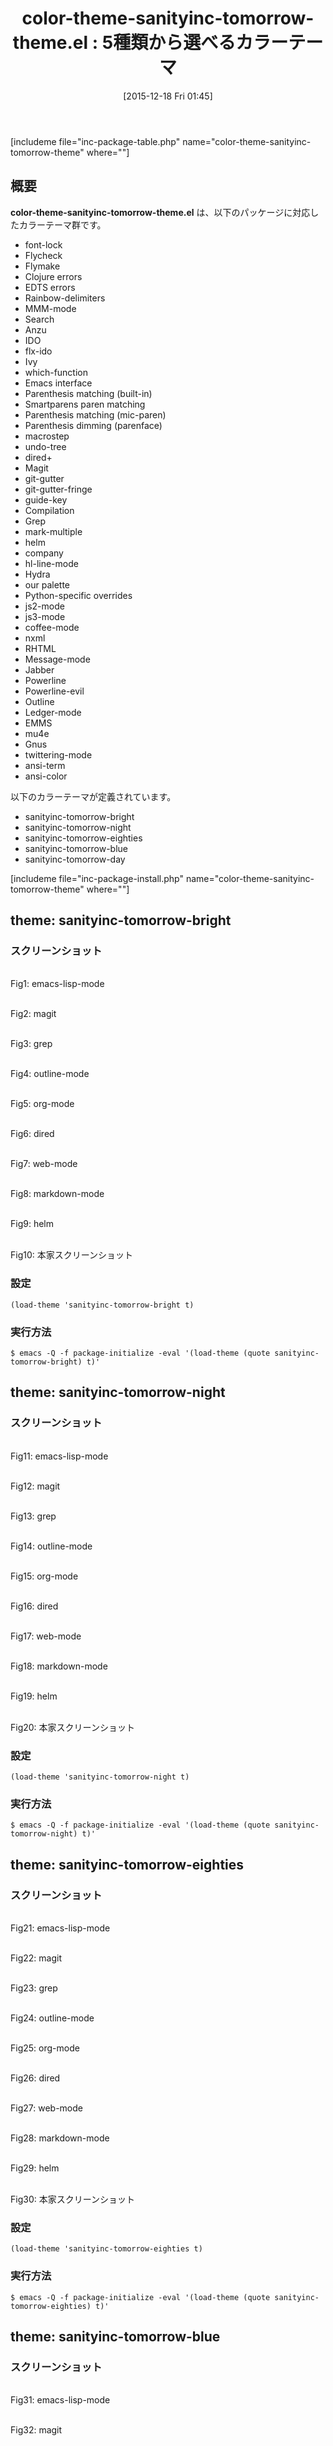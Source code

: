#+BLOG: rubikitch
#+POSTID: 1311
#+BLOG: rubikitch
#+DATE: [2015-12-18 Fri 01:45]
#+PERMALINK: color-theme-sanityinc-tomorrow
#+OPTIONS: toc:nil num:nil todo:nil pri:nil tags:nil ^:nil \n:t -:nil
#+ISPAGE: nil
#+DESCRIPTION:
# (progn (erase-buffer)(find-file-hook--org2blog/wp-mode))
#+BLOG: rubikitch
#+CATEGORY: 明暗対応
#+EL_PKG_NAME: color-theme-sanityinc-tomorrow-theme
#+TAGS: 
#+EL_TITLE0: 5種類から選べるカラーテーマ
#+EL_URL: 
#+begin: org2blog
#+TITLE: color-theme-sanityinc-tomorrow-theme.el : 5種類から選べるカラーテーマ
[includeme file="inc-package-table.php" name="color-theme-sanityinc-tomorrow-theme" where=""]

#+end:
** 概要
*color-theme-sanityinc-tomorrow-theme.el* は、以下のパッケージに対応したカラーテーマ群です。
- font-lock
- Flycheck
- Flymake
- Clojure errors
- EDTS errors
- Rainbow-delimiters
- MMM-mode
- Search
- Anzu
- IDO
- flx-ido
- Ivy
- which-function
- Emacs interface
- Parenthesis matching (built-in)
- Smartparens paren matching
- Parenthesis matching (mic-paren)
- Parenthesis dimming (parenface)
- macrostep
- undo-tree
- dired+
- Magit
- git-gutter
- git-gutter-fringe
- guide-key
- Compilation
- Grep
- mark-multiple
- helm
- company
- hl-line-mode
- Hydra
- our palette
- Python-specific overrides
- js2-mode
- js3-mode
- coffee-mode
- nxml
- RHTML
- Message-mode
- Jabber
- Powerline
- Powerline-evil
- Outline
- Ledger-mode
- EMMS
- mu4e
- Gnus
- twittering-mode
- ansi-term
- ansi-color


以下のカラーテーマが定義されています。
#+begin: org2blog-sub-color-themes
- sanityinc-tomorrow-bright
- sanityinc-tomorrow-night
- sanityinc-tomorrow-eighties
- sanityinc-tomorrow-blue
- sanityinc-tomorrow-day

#+end:

[includeme file="inc-package-install.php" name="color-theme-sanityinc-tomorrow-theme" where=""]
** theme: sanityinc-tomorrow-bright
# *sanityinc-tomorrow-bright-theme.el*
*** スクリーンショット
# (save-window-excursion (async-shell-command "emacs-test -eval '(load-theme (quote sanityinc-tomorrow-bright) t)'"))
# (progn (forward-line 1)(shell-command "screenshot-time.rb org_theme_template" t))
#+ATTR_HTML: :width 480
[[file:/r/sync/screenshots/20151218015016.png]]
Fig1: emacs-lisp-mode

#+ATTR_HTML: :width 480
[[file:/r/sync/screenshots/20151218015029.png]]
Fig2: magit

#+ATTR_HTML: :width 480
[[file:/r/sync/screenshots/20151218015032.png]]
Fig3: grep

#+ATTR_HTML: :width 480
[[file:/r/sync/screenshots/20151218015033.png]]
Fig4: outline-mode

#+ATTR_HTML: :width 480
[[file:/r/sync/screenshots/20151218015035.png]]
Fig5: org-mode

#+ATTR_HTML: :width 480
[[file:/r/sync/screenshots/20151218015036.png]]
Fig6: dired

#+ATTR_HTML: :width 480
[[file:/r/sync/screenshots/20151218015038.png]]
Fig7: web-mode

#+ATTR_HTML: :width 480
[[file:/r/sync/screenshots/20151218015039.png]]
Fig8: markdown-mode

#+ATTR_HTML: :width 480
[[file:/r/sync/screenshots/20151218015042.png]]
Fig9: helm


#+ATTR_HTML: :width 480
[[http://emacsthemes.caisah.info/wp-content/uploads/2014/01/sanityinc-tomorrow-black-150x150.png]]
Fig10: 本家スクリーンショット

*** 設定
#+BEGIN_SRC fundamental
(load-theme 'sanityinc-tomorrow-bright t)
#+END_SRC

*** 実行方法
#+BEGIN_EXAMPLE
$ emacs -Q -f package-initialize -eval '(load-theme (quote sanityinc-tomorrow-bright) t)'
#+END_EXAMPLE

** theme: sanityinc-tomorrow-night
# *sanityinc-tomorrow-night-theme.el*
*** スクリーンショット
# (save-window-excursion (async-shell-command "emacs-test -eval '(load-theme (quote sanityinc-tomorrow-night) t)'"))
# (progn (forward-line 1)(shell-command "screenshot-time.rb org_theme_template" t))
#+ATTR_HTML: :width 480
[[file:/r/sync/screenshots/20151218015114.png]]
Fig11: emacs-lisp-mode

#+ATTR_HTML: :width 480
[[file:/r/sync/screenshots/20151218015118.png]]
Fig12: magit

#+ATTR_HTML: :width 480
[[file:/r/sync/screenshots/20151218015119.png]]
Fig13: grep

#+ATTR_HTML: :width 480
[[file:/r/sync/screenshots/20151218015121.png]]
Fig14: outline-mode

#+ATTR_HTML: :width 480
[[file:/r/sync/screenshots/20151218015123.png]]
Fig15: org-mode

#+ATTR_HTML: :width 480
[[file:/r/sync/screenshots/20151218015124.png]]
Fig16: dired

#+ATTR_HTML: :width 480
[[file:/r/sync/screenshots/20151218015126.png]]
Fig17: web-mode

#+ATTR_HTML: :width 480
[[file:/r/sync/screenshots/20151218015127.png]]
Fig18: markdown-mode

#+ATTR_HTML: :width 480
[[file:/r/sync/screenshots/20151218015130.png]]
Fig19: helm


#+ATTR_HTML: :width 480
[[http://emacsthemes.caisah.info/wp-content/uploads/2014/01/sanityinc-tomorrow-night-150x150.png]]
Fig20: 本家スクリーンショット

*** 設定
#+BEGIN_SRC fundamental
(load-theme 'sanityinc-tomorrow-night t)
#+END_SRC

*** 実行方法
#+BEGIN_EXAMPLE
$ emacs -Q -f package-initialize -eval '(load-theme (quote sanityinc-tomorrow-night) t)'
#+END_EXAMPLE

** theme: sanityinc-tomorrow-eighties
# *sanityinc-tomorrow-eighties-theme.el*
*** スクリーンショット
# (save-window-excursion (async-shell-command "emacs-test -eval '(load-theme (quote sanityinc-tomorrow-eighties) t)'"))
# (progn (forward-line 1)(shell-command "screenshot-time.rb org_theme_template" t))
#+ATTR_HTML: :width 480
[[file:/r/sync/screenshots/20151218015148.png]]
Fig21: emacs-lisp-mode

#+ATTR_HTML: :width 480
[[file:/r/sync/screenshots/20151218015152.png]]
Fig22: magit

#+ATTR_HTML: :width 480
[[file:/r/sync/screenshots/20151218015154.png]]
Fig23: grep

#+ATTR_HTML: :width 480
[[file:/r/sync/screenshots/20151218015156.png]]
Fig24: outline-mode

#+ATTR_HTML: :width 480
[[file:/r/sync/screenshots/20151218015157.png]]
Fig25: org-mode

#+ATTR_HTML: :width 480
[[file:/r/sync/screenshots/20151218015158.png]]
Fig26: dired

#+ATTR_HTML: :width 480
[[file:/r/sync/screenshots/20151218015200.png]]
Fig27: web-mode

#+ATTR_HTML: :width 480
[[file:/r/sync/screenshots/20151218015201.png]]
Fig28: markdown-mode

#+ATTR_HTML: :width 480
[[file:/r/sync/screenshots/20151218015203.png]]
Fig29: helm


#+ATTR_HTML: :width 480
[[http://emacsthemes.caisah.info/wp-content/uploads/2014/01/sanityinc-tomorrow-eighties-150x150.png]]
Fig30: 本家スクリーンショット

*** 設定
#+BEGIN_SRC fundamental
(load-theme 'sanityinc-tomorrow-eighties t)
#+END_SRC

*** 実行方法
#+BEGIN_EXAMPLE
$ emacs -Q -f package-initialize -eval '(load-theme (quote sanityinc-tomorrow-eighties) t)'
#+END_EXAMPLE

** theme: sanityinc-tomorrow-blue
# *sanityinc-tomorrow-blue-theme.el*
*** スクリーンショット
# (save-window-excursion (async-shell-command "emacs-test -eval '(load-theme (quote sanityinc-tomorrow-blue) t)'"))
# (progn (forward-line 1)(shell-command "screenshot-time.rb org_theme_template" t))
#+ATTR_HTML: :width 480
[[file:/r/sync/screenshots/20151218015221.png]]
Fig31: emacs-lisp-mode

#+ATTR_HTML: :width 480
[[file:/r/sync/screenshots/20151218015224.png]]
Fig32: magit

#+ATTR_HTML: :width 480
[[file:/r/sync/screenshots/20151218015225.png]]
Fig33: grep

#+ATTR_HTML: :width 480
[[file:/r/sync/screenshots/20151218015227.png]]
Fig34: outline-mode

#+ATTR_HTML: :width 480
[[file:/r/sync/screenshots/20151218015228.png]]
Fig35: org-mode

#+ATTR_HTML: :width 480
[[file:/r/sync/screenshots/20151218015229.png]]
Fig36: dired

#+ATTR_HTML: :width 480
[[file:/r/sync/screenshots/20151218015230.png]]
Fig37: web-mode

#+ATTR_HTML: :width 480
[[file:/r/sync/screenshots/20151218015231.png]]
Fig38: markdown-mode

#+ATTR_HTML: :width 480
[[file:/r/sync/screenshots/20151218015234.png]]
Fig39: helm


#+ATTR_HTML: :width 480
[[http://emacsthemes.caisah.info/wp-content/uploads/2014/01/sanityinc-tomorrow-blue-150x150.png]]
Fig40: 本家スクリーンショット

*** 設定
#+BEGIN_SRC fundamental
(load-theme 'sanityinc-tomorrow-blue t)
#+END_SRC

*** 実行方法
#+BEGIN_EXAMPLE
$ emacs -Q -f package-initialize -eval '(load-theme (quote sanityinc-tomorrow-blue) t)'
#+END_EXAMPLE

** theme: sanityinc-tomorrow-day
# *sanityinc-tomorrow-day-theme.el*
*** スクリーンショット
# (save-window-excursion (async-shell-command "emacs-test -eval '(load-theme (quote sanityinc-tomorrow-day) t)'"))
# (progn (forward-line 1)(shell-command "screenshot-time.rb org_theme_template" t))
#+ATTR_HTML: :width 480
[[file:/r/sync/screenshots/20151218015251.png]]
Fig41: emacs-lisp-mode

#+ATTR_HTML: :width 480
[[file:/r/sync/screenshots/20151218015254.png]]
Fig42: magit

#+ATTR_HTML: :width 480
[[file:/r/sync/screenshots/20151218015256.png]]
Fig43: grep

#+ATTR_HTML: :width 480
[[file:/r/sync/screenshots/20151218015258.png]]
Fig44: outline-mode

#+ATTR_HTML: :width 480
[[file:/r/sync/screenshots/20151218015300.png]]
Fig45: org-mode

#+ATTR_HTML: :width 480
[[file:/r/sync/screenshots/20151218015301.png]]
Fig46: dired

#+ATTR_HTML: :width 480
[[file:/r/sync/screenshots/20151218015303.png]]
Fig47: web-mode

#+ATTR_HTML: :width 480
[[file:/r/sync/screenshots/20151218015304.png]]
Fig48: markdown-mode

#+ATTR_HTML: :width 480
[[file:/r/sync/screenshots/20151218015307.png]]
Fig49: helm


#+ATTR_HTML: :width 480
[[http://emacsthemes.caisah.info/wp-content/uploads/2014/01/sanityinc-tomorrow-day-150x150.png]]
Fig50: 本家スクリーンショット

*** 設定
#+BEGIN_SRC fundamental
(load-theme 'sanityinc-tomorrow-day t)
#+END_SRC

*** 実行方法
#+BEGIN_EXAMPLE
$ emacs -Q -f package-initialize -eval '(load-theme (quote sanityinc-tomorrow-day) t)'
#+END_EXAMPLE


# (progn (forward-line 1)(shell-command "screenshot-time.rb org_template" t))
[includeme file="inc-package-relate.php" name="color-theme-sanityinc-tomorrow-theme"]
